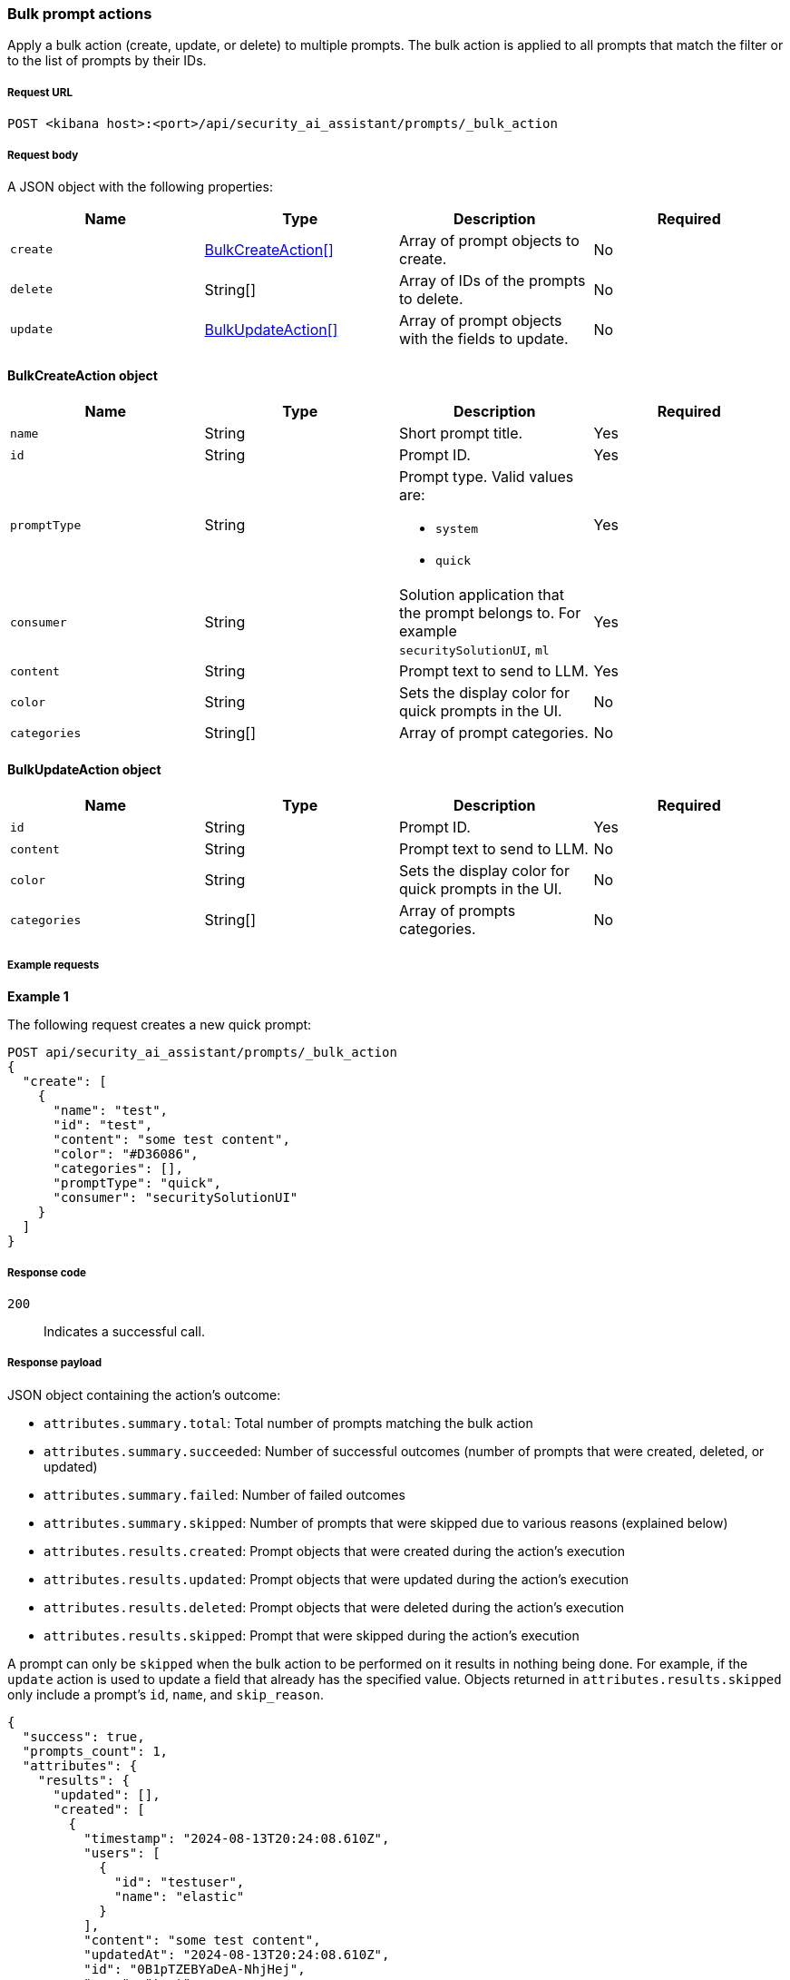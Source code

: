 [[bulk-actions-prompts-api]]
=== Bulk prompt actions

Apply a bulk action (create, update, or delete) to multiple prompts. The bulk action is applied to all prompts that match the filter or to the list of prompts by their IDs.

[discrete]
===== Request URL

`POST <kibana host>:<port>/api/security_ai_assistant/prompts/_bulk_action`

[discrete]
===== Request body

A JSON object with the following properties:

[width="100%",options="header"]
|==============================================
|Name |Type |Description |Required
| `create` | <<bulk-create-object-schema, BulkCreateAction[]>> |  Array of prompt objects to create. | No
| `delete` | String[] |  Array of IDs of the prompts to delete. | No
| `update` | <<bulk-update-object-schema, BulkUpdateAction[]>> |  Array of prompt objects with the fields to update. | No

|==============================================


[[bulk-create-object-schema]]
[discrete]
==== BulkCreateAction object

[width="100%",options="header"]
|==============================================
|Name |Type |Description |Required

|`name` |String |Short prompt title. |Yes
|`id` |String |Prompt ID. |Yes
|`promptType` |String a|Prompt type. Valid values are:

* `system`
* `quick`
|Yes
|`consumer` |String |Solution application that the prompt belongs to. For example `securitySolutionUI`, `ml` |Yes
|`content` |String |Prompt text to send to LLM. |Yes
|`color` |String |Sets the display color for quick prompts in the UI. |No
|`categories` |String[] |Array of prompt categories. |No
|==============================================


[discrete]
[[bulk-update-object-schema]]
==== BulkUpdateAction object

[width="100%",options="header"]
|==============================================
|Name |Type |Description |Required

|`id` |String |Prompt ID. |Yes
|`content` |String |Prompt text to send to LLM. |No
|`color` |String |Sets the display color for quick prompts in the UI. |No
|`categories` |String[] |Array of prompts categories. |No
|==============================================


[discrete]
===== Example requests

*Example 1*

The following request creates a new quick prompt:

[source,console]
--------------------------------------------------
POST api/security_ai_assistant/prompts/_bulk_action
{
  "create": [
    {
      "name": "test",
      "id": "test",
      "content": "some test content",
      "color": "#D36086",
      "categories": [],
      "promptType": "quick",
      "consumer": "securitySolutionUI"
    }
  ]
}
--------------------------------------------------

[discrete]
===== Response code

`200`::
    Indicates a successful call.

[discrete]
===== Response payload

JSON object containing the action's outcome:

- `attributes.summary.total`: Total number of prompts matching the bulk action
- `attributes.summary.succeeded`: Number of successful outcomes (number of prompts that were created, deleted, or updated)
- `attributes.summary.failed`: Number of failed outcomes
- `attributes.summary.skipped`: Number of prompts that were skipped due to various reasons (explained below)
- `attributes.results.created`: Prompt objects that were created during the action's execution
- `attributes.results.updated`: Prompt objects that were updated during the action's execution
- `attributes.results.deleted`: Prompt objects that were deleted during the action's execution
- `attributes.results.skipped`: Prompt that were skipped during the action's execution

A prompt can only be `skipped` when the bulk action to be performed on it results in nothing being done. For example, if the `update` action is used to update a field that already has the specified value. Objects returned in `attributes.results.skipped` only include a prompt's `id`, `name`, and `skip_reason`.

[source,json]
--------------------------------------------------
{
  "success": true,
  "prompts_count": 1,
  "attributes": {
    "results": {
      "updated": [],
      "created": [
        {
          "timestamp": "2024-08-13T20:24:08.610Z",
          "users": [
            {
              "id": "testuser",
              "name": "elastic"
            }
          ],
          "content": "some test content",
          "updatedAt": "2024-08-13T20:24:08.610Z",
          "id": "0B1pTZEBYaDeA-NhjHej",
          "name": "test",
          "promptType": "quick",
          "color": "#D36086",
          "categories": [],
          "consumer": "securitySolutionUI"
        }
      ],
      "deleted": [],
      "skipped": []
    },
    "summary": {
      "failed": 0,
      "succeeded": 1,
      "skipped": 0,
      "total": 1
    }
  }
}
--------------------------------------------------

*Example 2: Partial failure*

The following request deletes prompt by ID "8bc7dad0-9320-11ec-9265-8b772383a08d" and updates another prompt by ID "2-R12SZEBYaDeA-NhnUyW" with the new values for content, color and categories:
[source,console]
--------------------------------------------------
POST api/security_ai_assistant/prompts/_bulk_action
{
  "delete": {
    "ids": [
      "8bc7dad0-9320-11ec-9265-8b772383a08d"
    ]
  },
  "update": [
    {
      "content": "As an expert in security operations and incident response, provide a breakdown of the attached alert and summarize what it might mean for my organization.",
      "id": "2-R12SZEBYaDeA-NhnUyW",
      "color": "#F68FBE",
      "categories": [
        "alert"
      ]
    }
  ]
}
--------------------------------------------------

[discrete]
===== Response code

`500`::
    Indicates partial bulk action failure.

[discrete]
===== Response payload

If the processing of any prompts fails, the response outputs a partial error, with the ID and/or name of the affected prompt and the corresponding error message. The response also includes successfully processed prompts, in the same format as a successful `200` request.

[source,json]
--------------------------------------------------
{
  "message": "Bulk delete partially failed",
  "status_code": 500,
  "attributes": {
    "errors": [
      {
        "message": "Some error happened here",
        "status_code": 500,
        "prompts": [
          {
            "id": "8bc7dad0-9320-11ec-9265-8b772383a08d",
            "name": "Prompt title"
          }
        ]
      }
    ],
    "results": {
      "updated": [
        {
          "timestamp": "2024-08-13T01:59:56.053Z",
          "users": [
            {
              "id": "u_mGBROF_q5bmFCATbLXAcCwKa0k8JvONAwSruelyKA5E_0",
              "name": "elastic"
            }
          ],
          "content": "As an expert in security operations and incident response, provide a breakdown of the attached alert and summarize what it might mean for my organization.",
          "isDefault": true,
          "updatedAt": "2024-08-13T20:45:14.763Z",
          "name": "Alert summarization",
          "promptType": "quick",
          "color": "#F68FBE",
          "categories": [
            "alert"
          ],
          "consumer": "securitySolutionUI"
        }
      ],
      "created": [],
      "deleted": [],
      "skipped": []
    },
    "summary": {
      "failed": 1,
      "succeeded": 1,
      "skipped": 0,
      "total": 2
    }
  }
}
--------------------------------------------------
